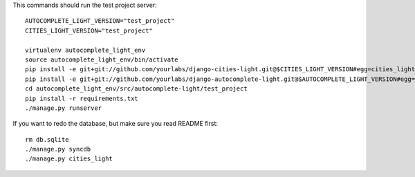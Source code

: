 This commands should run the test project server::

    AUTOCOMPLETE_LIGHT_VERSION="test_project"
    CITIES_LIGHT_VERSION="test_project"

    virtualenv autocomplete_light_env
    source autocomplete_light_env/bin/activate
    pip install -e git+git://github.com/yourlabs/django-cities-light.git@$CITIES_LIGHT_VERSION#egg=cities_light
    pip install -e git+git://github.com/yourlabs/django-autocomplete-light.git@$AUTOCOMPLETE_LIGHT_VERSION#egg=autocomplete_light
    cd autocomplete_light_env/src/autocomplete-light/test_project
    pip install -r requirements.txt
    ./manage.py runserver

If you want to redo the database, but make sure you read README first::

    rm db.sqlite
    ./manage.py syncdb
    ./manage.py cities_light

